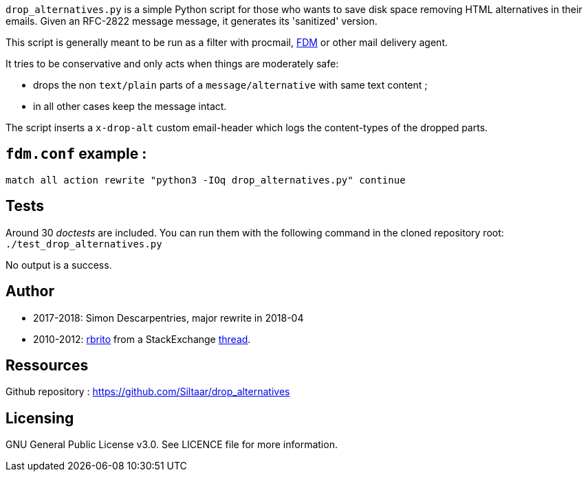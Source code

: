 `drop_alternatives.py` is a simple Python script for those who wants to save
disk space removing HTML alternatives in their emails. Given an RFC-2822
message message, it generates its 'sanitized' version.

This script is generally meant to be run as a filter with procmail,
https://github.com/nicm/fdm[FDM] or other mail delivery agent.

It tries to be conservative and only acts when things are moderately safe:

* drops the non `text/plain` parts of a `message/alternative` with same text content ;
* in all other cases keep the message intact.

The script inserts a `x-drop-alt` custom email-header which logs the
content-types of the dropped parts.

== `fdm.conf` example :
`match all action rewrite "python3 -IOq drop_alternatives.py" continue`

== Tests
Around 30 _doctests_ are included. You can run them with the following command in
the cloned repository root: +
`./test_drop_alternatives.py`

No output is a success.

== Author
* 2017-2018: Simon Descarpentries, major rewrite in 2018-04
* 2010-2012: https://github.com/rbrito[rbrito] from a StackExchange https://codereview.stackexchange.com/questions/12967/script-to-drop-html-part-of-multipart-mixed-e-mails/12970[thread].

== Ressources
Github repository : https://github.com/Siltaar/drop_alternatives

== Licensing
GNU General Public License v3.0. See LICENCE file for more information.


